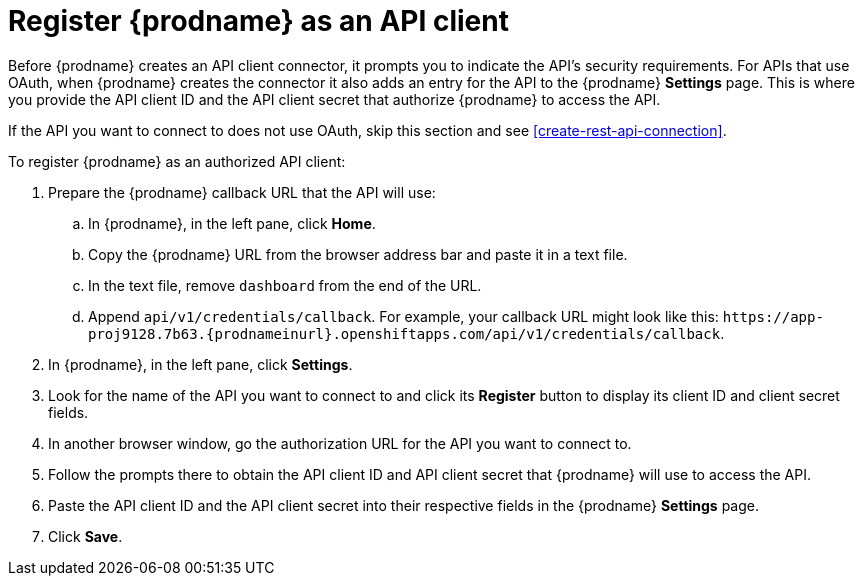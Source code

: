 [id='register-with-rest-api']
= Register {prodname} as an API client

Before {prodname} creates an API client
connector, it prompts you to indicate the API's security requirements.
For APIs that use OAuth, when {prodname} creates the connector it also 
adds an entry for the API to the {prodname} *Settings* page. This is
where you provide the API client ID and the API client secret that
authorize {prodname} to access the API. 

If the API you want to connect to does not use OAuth, skip this 
section and see <<create-rest-api-connection>>.  

To register {prodname} as an authorized API client:

. Prepare the {prodname} callback URL that the API will use:
.. In {prodname}, in the left pane, click *Home*.
.. Copy the {prodname} URL from the browser address bar and paste it in 
a text file. 
.. In the text file, remove `dashboard` from the end of the URL.
.. Append `api/v1/credentials/callback`. For example, your callback URL
might look like this:
`\https://app-proj9128.7b63.{prodnameinurl}.openshiftapps.com/api/v1/credentials/callback`.
. In {prodname}, in the left pane, click *Settings*. 
. Look for the name of the API you want to connect to and click its 
*Register* button to display its client ID and client secret fields. 
. In another browser window, go the authorization URL for the API you
want to connect to. 
. Follow the prompts there to obtain the API client ID and API client secret
that {prodname} will use to access the API.  
. Paste the API client ID and the API client secret into their
respective fields in the {prodname} *Settings* page. 
. Click *Save*. 

